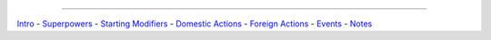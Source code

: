 
====

`Intro`_ - `Superpowers`_ - `Starting Modifiers`_ - `Domestic Actions`_ - `Foreign Actions`_ - `Events`_ - `Notes`_

.. _Intro: 1-intro.html
.. _Superpowers: 2-superpowers.html
.. _Starting Modifiers: 3-starting_modifiers.html
.. _Domestic Actions: 4-domestic_actions.html
.. _Foreign Actions: 5-foreign_actions.html
.. _Events: 6-events.html
.. _Notes: 7-notes.html
